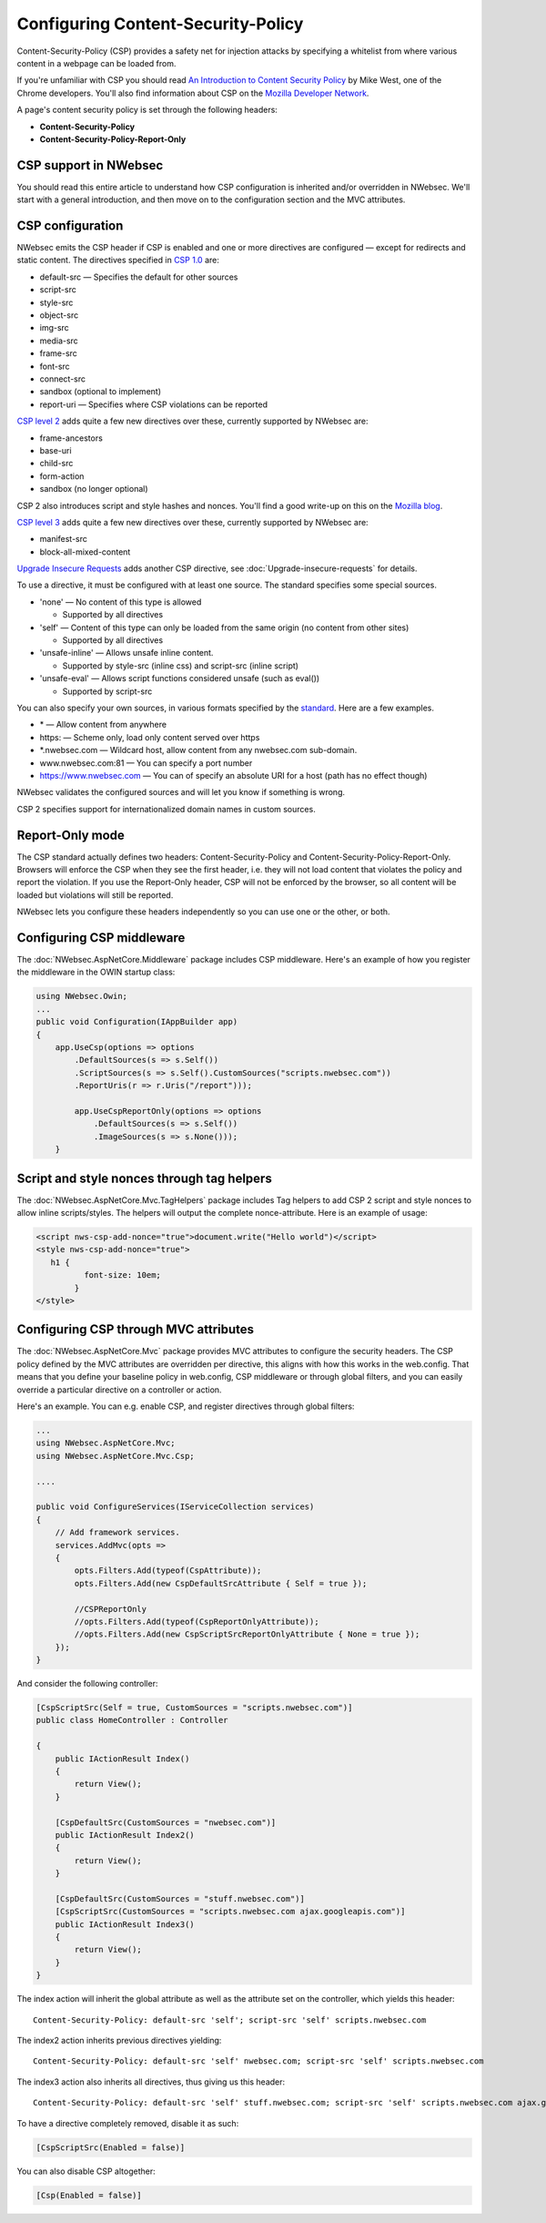 Configuring Content-Security-Policy
===================================

Content-Security-Policy (CSP) provides a safety net for injection attacks by specifying a whitelist from where various content in a webpage can be loaded from.

If you're unfamiliar with CSP you should read `An Introduction to Content Security Policy <https://www.html5rocks.com/en/tutorials/security/content-security-policy/>`_ by Mike West, one of the Chrome developers. You'll also find information about CSP on the `Mozilla Developer Network <https://developer.mozilla.org/en-US/docs/Security/CSP>`_.
 
A page's content security policy is set through the following headers:

* **Content-Security-Policy**
* **Content-Security-Policy-Report-Only**

CSP support in NWebsec
----------------------

You should read this entire article to understand how CSP configuration is inherited and/or overridden in NWebsec. We'll start with a general introduction, and then move on to the configuration section and the MVC attributes.

CSP configuration
-----------------

NWebsec emits the CSP header if CSP is enabled and one or more directives are configured — except for redirects and static content. The directives specified in `CSP 1.0 <https://www.w3.org/TR/CSP/>`_ are:

* default-src — Specifies the default for other sources
* script-src
* style-src
* object-src
* img-src
* media-src
* frame-src
* font-src
* connect-src
* sandbox (optional to implement)
* report-uri — Specifies where CSP violations can be reported

`CSP level 2 <https://www.w3.org/TR/CSP2/>`_ adds quite a few new directives over these, currently supported by NWebsec are:

* frame-ancestors
* base-uri
* child-src
* form-action
* sandbox (no longer optional)

CSP 2 also introduces script and style hashes and nonces. You'll find a good write-up on this on the `Mozilla blog <https://blog.mozilla.org/security/2014/10/04/csp-for-the-web-we-have/>`_.

`CSP level 3 <https://www.w3.org/TR/CSP3/>`_ adds quite a few new directives over these, currently supported by NWebsec are:

* manifest-src
* block-all-mixed-content 

`Upgrade Insecure Requests <https://www.w3.org/TR/upgrade-insecure-requests/>`_ adds another CSP directive, see :doc:`Upgrade-insecure-requests` for details.

To use a directive, it must be configured with at least one source. The standard specifies some special sources.

* 'none' — No content of this type is allowed

  * Supported by all directives

* 'self' — Content of this type can only be loaded from the same origin (no content from other sites)

  * Supported by all directives
* 'unsafe-inline' — Allows unsafe inline content.

  * Supported by style-src (inline css) and script-src (inline script)
* 'unsafe-eval' — Allows script functions considered unsafe (such as eval())

  * Supported by script-src

You can also specify your own sources, in various formats specified by the `standard <https://www.w3.org/TR/CSP2/#source-list-syntax>`_. Here are a few examples.

* \* — Allow content from anywhere
* https: — Scheme only, load only content served over https
* \*.nwebsec.com — Wildcard host, allow content from any nwebsec.com sub-domain.
* www.nwebsec.com:81 — You can specify a port number
* https://www.nwebsec.com — You can of specify an absolute URI for a host (path has no effect though)

NWebsec validates the configured sources and will let you know if something is wrong.

CSP 2 specifies support for internationalized domain names in custom sources.

Report-Only mode
----------------

The CSP standard actually defines two headers: Content-Security-Policy and Content-Security-Policy-Report-Only. Browsers will enforce the CSP when they see the first header, i.e. they will not load content that violates the policy and report the violation. If you use the Report-Only header, CSP will not be enforced by the browser, so all content will be loaded but violations will still be reported.

NWebsec lets you configure these headers independently so you can use one or the other, or both.

Configuring CSP middleware
--------------------------

The :doc:`NWebsec.AspNetCore.Middleware` package includes CSP middleware. Here's an example of how you register the middleware in the OWIN startup class:

..  code-block:: c#

    using NWebsec.Owin;
    ...
    public void Configuration(IAppBuilder app)
    {
        app.UseCsp(options => options
            .DefaultSources(s => s.Self())
            .ScriptSources(s => s.Self().CustomSources("scripts.nwebsec.com"))
            .ReportUris(r => r.Uris("/report")));

            app.UseCspReportOnly(options => options
                .DefaultSources(s => s.Self())
                .ImageSources(s => s.None()));
    	}

Script and style nonces through tag helpers
-------------------------------------------

The :doc:`NWebsec.AspNetCore.Mvc.TagHelpers` package includes Tag helpers to add CSP 2 script and style nonces to allow inline scripts/styles. The helpers will output the complete nonce-attribute. Here is an example of usage:

..  code-block:: html

    <script nws-csp-add-nonce="true">document.write("Hello world")</script>
    <style nws-csp-add-nonce="true">
       h1 {
              font-size: 10em;
            }
    </style>

Configuring CSP through MVC attributes
--------------------------------------

The :doc:`NWebsec.AspNetCore.Mvc` package provides MVC attributes to configure the security headers. The CSP policy defined by the MVC attributes are overridden per directive, this aligns with how this works in the web.config. That means that you define your baseline policy in web.config, CSP middleware or through global filters, and you can easily override a particular directive on a controller or action.

Here's an example. You can e.g. enable CSP, and register directives through global filters:

..  code-block:: c#

    ...
    using NWebsec.AspNetCore.Mvc;
    using NWebsec.AspNetCore.Mvc.Csp;

    ....

    public void ConfigureServices(IServiceCollection services)
    {
        // Add framework services.
        services.AddMvc(opts =>
        {
            opts.Filters.Add(typeof(CspAttribute));
            opts.Filters.Add(new CspDefaultSrcAttribute { Self = true });

            //CSPReportOnly
            //opts.Filters.Add(typeof(CspReportOnlyAttribute));
            //opts.Filters.Add(new CspScriptSrcReportOnlyAttribute { None = true });
        });
    }

And consider the following controller:

..  code-block:: c#

    [CspScriptSrc(Self = true, CustomSources = "scripts.nwebsec.com")]
    public class HomeController : Controller    

    {
        public IActionResult Index()
        {
            return View();
        }

        [CspDefaultSrc(CustomSources = "nwebsec.com")]
        public IActionResult Index2()
        {
            return View();
        }

        [CspDefaultSrc(CustomSources = "stuff.nwebsec.com")]
        [CspScriptSrc(CustomSources = "scripts.nwebsec.com ajax.googleapis.com")]
        public IActionResult Index3()
        {
            return View();
        }
    }

The index action will inherit the global attribute as well as the attribute set on the controller, which yields this header:

::  

  Content-Security-Policy: default-src 'self'; script-src 'self' scripts.nwebsec.com

The index2 action inherits previous directives yielding:

::

  Content-Security-Policy: default-src 'self' nwebsec.com; script-src 'self' scripts.nwebsec.com

The index3 action also inherits all directives, thus giving us this header:

::

  Content-Security-Policy: default-src 'self' stuff.nwebsec.com; script-src 'self' scripts.nwebsec.com ajax.googleapis.com

To have a directive completely removed, disable it as such:

..  code-block:: c#

    [CspScriptSrc(Enabled = false)]

You can also disable CSP altogether:

..  code-block:: c#

    [Csp(Enabled = false)]
